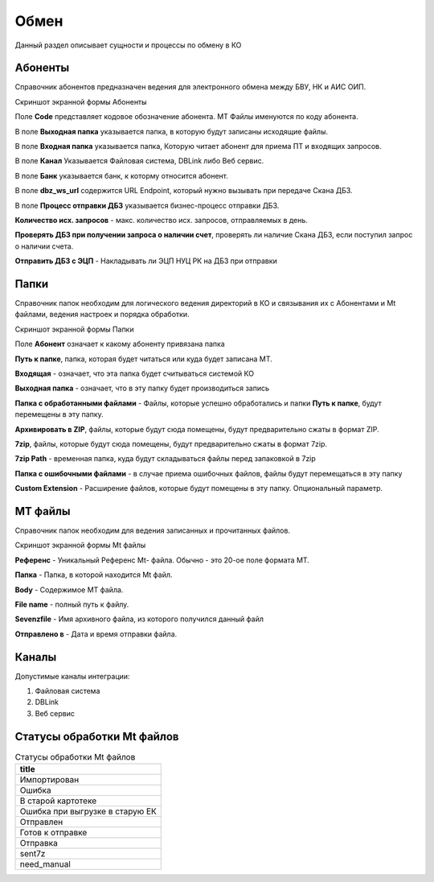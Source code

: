 Обмен
==================================================================================================

Данный раздел описывает сущности и процессы по обмену в КО

Абоненты
-------------------------

Справочник абонентов предназначен ведения для электронного обмена между БВУ, НК и АИС ОИП.

Скриншот экранной формы Абоненты

.. image:: img/abonent.png
  :width: 100%
  :alt: Абоненты


Поле **Code** представляет кодовое обозначение абонента. MT Файлы именуются по коду абонента.

В поле **Выходная папка** указывается папка, в которую будут записаны исходящие файлы.

В поле **Входная папка** указывается папка, Которую читает абонент для приема ПТ и входящих запросов.

В поле **Канал** Указывается Файловая система, DBLink либо Веб сервис.

В поле **Банк** указывается банк, к которму относится абонент.

В поле **dbz_ws_url** содержится URL Endpoint, который нужно вызывать при передаче Скана ДБЗ.

В поле **Процесс отправки ДБЗ** указывается бизнес-процесс отправки ДБЗ.

**Количество исх. запросов**  - макс. количество исх. запросов, отправляемых в день.

**Проверять ДБЗ при получении запроса о наличии счет**, проверять ли наличие Скана ДБЗ, если поступил запрос о наличии счета.

**Отправить ДБЗ с ЭЦП** - Накладывать ли ЭЦП НУЦ РК на ДБЗ при отправки

Папки
-------------------------

Справочник папок необходим для логического ведения директорий в КО и связывания их с Абонентами и Mt файлами, ведения настроек и порядка обработки.


Скриншот экранной формы Папки

.. image:: img/dir.png
  :width: 100%
  :alt: Папки
  
Поле **Абонент** означает к какому абоненту привязана папка

**Путь к папке**, папка, которая будет читаться или куда будет записана MT.

**Входящая** - означает, что эта папка будет считываться системой КО

**Выходная папка** - означает, что в эту папку будет производиться запись

**Папка с обработанными файлами** - Файлы, которые успешно обработались и папки **Путь к папке**, будут перемещены в эту папку.

**Архивировать в ZIP**, файлы, которые будут сюда помещены, будут предварительно сжаты в формат ZIP.

**7zip**, файлы, которые будут сюда помещены, будут предварительно сжаты в формат 7zip.

**7zip Path** - временная папка, куда будут складываться файлы перед запаковкой в 7zip

**Папка с ошибочными файлами** - в случае приема ошибочных файлов, файлы будут перемещаться в эту папку

**Custom Extension** - Расширение файлов, которые будут помещены в эту папку. Опциональный параметр.


MT файлы
-------------------------

Справочник папок необходим для ведения записанных и прочитанных файлов.


Скриншот экранной формы Mt файлы

.. image:: img/mtfile.png
  :width: 100%
  :alt: Mt-Файлы
  
**Референс** - Уникальный Референс Mt- файла. Обычно - это 20-ое поле формата MT.

**Папка** -  Папка, в которой находится Mt файл.

**Body** - Содержимое MT файла.

**File name** -  полный путь к файлу.

**Sevenzfile** -  Имя архивного файла, из которого получился данный файл

**Отправлено в** -  Дата и время отправки файла.



Каналы
-------------------------

Допустимые каналы интеграции:

1. Файловая система

2. DBLink 

3. Веб сервис


Статусы обработки Mt файлов
--------------------------------------------------


..   
	Сформирована через БП sphinx_sql_to_table
	select title from k2mtfile_stat

.. list-table:: Статусы обработки Mt файлов
   :header-rows: 1

   * - title
   * - Импортирован
   * - Ошибка
   * - В старой картотеке
   * - Ошибка при выгрузке в старую ЕК
   * - Отправлен
   * - Готов к отправке
   * - Отправка
   * - sent7z
   * - need_manual

